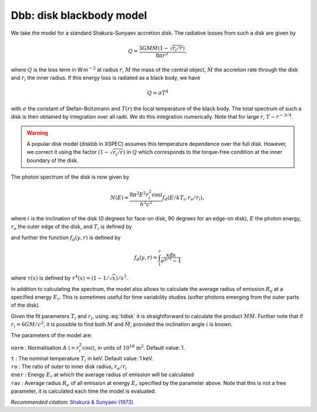 Dbb: disk blackbody model
=========================

We take the model for a standard Shakura-Sunyaev accretion disk. The
radiative losses from such a disk are given by

.. math:: Q = \frac{3GM\dot{M}(1-\sqrt{r_i/r}) }{ 8\pi r^3},

where :math:`Q` is the loss term in W m\ :math:`^{-2}` at radius
:math:`r`, :math:`M` the mass of the central object, :math:`\dot{M}` the
accretion rate through the disk and :math:`r_i` the inner radius. If
this energy loss is radiated as a black body, we have

.. math:: Q = \sigma T^4

with :math:`\sigma` the constant of Stefan-Boltzmann and :math:`T(r)`
the local temperature of the black body. The total spectrum of such a
disk is then obtained by integration over all radii. We do this
integration numerically. Note that for large :math:`r`,
:math:`T\sim r^{-3/4}`.

.. warning:: A popular disk model (diskbb in XSPEC) assumes this
   temperature dependence over the full disk. However, we correct it using
   the factor :math:`(1-\sqrt{r_i/r})` in :math:`Q` which corresponds to
   the torque-free condition at the inner boundary of the disk.

The photon spectrum of the disk is now given by

.. math:: N(E) = \frac{8\pi^2E^2r_i^2\cos i }{ h^3c^2} f_d(E/kT_i,r_o/r_i),

where :math:`i` is the inclination of the disk (0 degrees for face-on
disk, 90 degrees for an edge-on disk), :math:`E` the photon energy,
:math:`r_o` the outer edge of the disk, and :math:`T_i` is defined by

.. math::
   T_i^4 = 3GM\dot{M}/8\pi r_i^3\sigma
   :label: tidisk

and further the function :math:`f_d(y,r)` is defined by

.. math:: f_d(y,r) = \int_{1}^{r} \frac{x{\mathrm d}x }{ e^{y/\tau} - 1}

where :math:`\tau(x)` is defined by
:math:`\tau^4(x) = (1-1/\sqrt{x})/x^3`.

In addition to calculating the spectrum, the model also allows to
calculate the average radius of emission :math:`R_e` at a specified
energy :math:`E_r`. This is sometimes useful for time variability
studies (softer photons emerging from the outer parts of the disk).

Given the fit parameters :math:`T_i` and :math:`r_i`, using
:eq:`tidisk` it is straightforward to calculate the
product :math:`M\dot{M}`. Further note that if :math:`r_i=6GM/c^2`, it
is possible to find both :math:`M` and :math:`\dot{M}`, provided the
inclination angle :math:`i` is known.

The parameters of the model are:

| ``norm`` : Normalisation :math:`A` (:math:`=r_i^2\cos i`), in units of
  :math:`10^{16}` :math:`\mathrm{m}^2`. Default value: 1.
| ``t`` : The nominal temperature :math:`T_i` in keV. Default value: 1
  keV.
| ``ro`` : The ratio of outer to inner disk radius, :math:`r_o/r_i`
| ``ener`` : Energy :math:`E_r` at which the average radius of emission
  will be calculated
| ``rav`` : Average radius :math:`R_e` of all emission at energy
  :math:`E_r` specified by the parameter above. Note that this is not a
  free parameter, it is calculated each time the model is evaluated.

*Recommended citation:* `Shakura & Sunyaev (1973) <https://ui.adsabs.harvard.edu/abs/1973A%26A....24..337S/abstract>`_.
